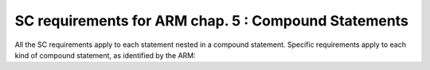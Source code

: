 SC requirements for ARM chap. 5 : Compound Statements
=====================================================

All the SC requirements apply to each statement nested in
a compound statement. Specific requirements apply to each kind of compound
statement, as identified by the ARM:


.. qmlink:: SubsetIndexImporter

   *


